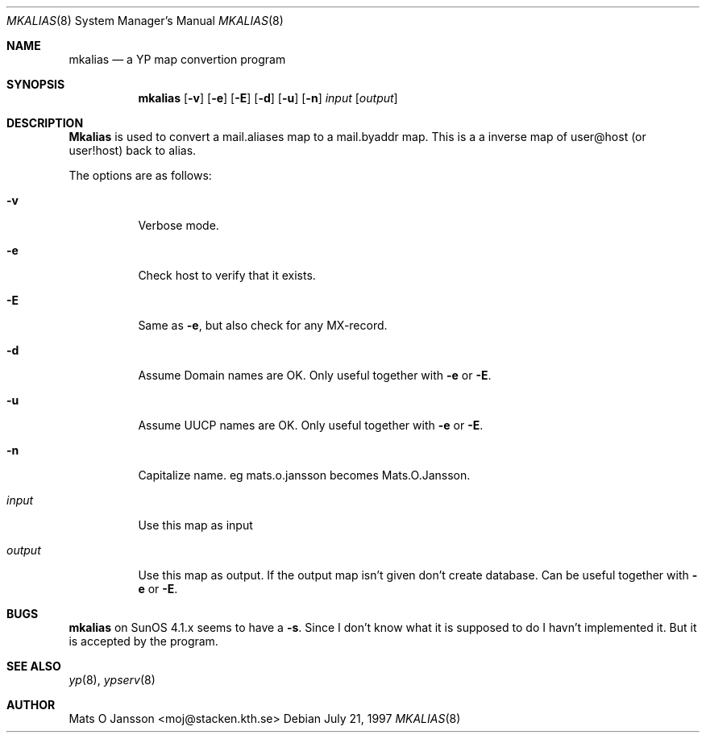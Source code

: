 .\"	$OpenBSD: src/usr.sbin/ypserv/mkalias/mkalias.8,v 1.1 1997/07/26 12:12:28 maja Exp $
.\" Copyright (c) 1997 Mats O Jansson <moj@stacken.kth.se>
.\" All rights reserved.
.\"
.\" Redistribution and use in source and binary forms, with or without
.\" modification, are permitted provided that the following conditions
.\" are met:
.\" 1. Redistributions of source code must retain the above copyright
.\"    notice, this list of conditions and the following disclaimer.
.\" 2. Redistributions in binary form must reproduce the above copyright
.\"    notice, this list of conditions and the following disclaimer in the
.\"    documentation and/or other materials provided with the distribution.
.\" 3. All advertising materials mentioning features or use of this software
.\"    must display the following acknowledgement:
.\"      This product includes software developed by Mats O Jansson
.\" 4. The name of the author may not be used to endorse or promote products
.\"    derived from this software without specific prior written permission.
.\"
.\" THIS SOFTWARE IS PROVIDED BY THE AUTHOR ``AS IS'' AND ANY EXPRESS
.\" OR IMPLIED WARRANTIES, INCLUDING, BUT NOT LIMITED TO, THE IMPLIED
.\" WARRANTIES OF MERCHANTABILITY AND FITNESS FOR A PARTICULAR PURPOSE
.\" ARE DISCLAIMED.  IN NO EVENT SHALL THE AUTHOR BE LIABLE FOR ANY
.\" DIRECT, INDIRECT, INCIDENTAL, SPECIAL, EXEMPLARY, OR CONSEQUENTIAL
.\" DAMAGES (INCLUDING, BUT NOT LIMITED TO, PROCUREMENT OF SUBSTITUTE GOODS
.\" OR SERVICES; LOSS OF USE, DATA, OR PROFITS; OR BUSINESS INTERRUPTION)
.\" HOWEVER CAUSED AND ON ANY THEORY OF LIABILITY, WHETHER IN CONTRACT, STRICT
.\" LIABILITY, OR TORT (INCLUDING NEGLIGENCE OR OTHERWISE) ARISING IN ANY WAY
.\" OUT OF THE USE OF THIS SOFTWARE, EVEN IF ADVISED OF THE POSSIBILITY OF
.\" SUCH DAMAGE.
.\"
.Dd July 21, 1997
.Dt MKALIAS 8
.Os
.Sh NAME
.Nm mkalias
.Nd a YP map convertion program
.Sh SYNOPSIS
.Nm mkalias
.Op Fl v
.Op Fl e 
.Op Fl E
.Op Fl d
.Op Fl u
.Op Fl n
.Ar input
.Op Ar output
.Sh DESCRIPTION
.Nm Mkalias
is used to convert a mail.aliases map to a mail.byaddr map. This is a
a inverse map of user@host (or user!host) back to alias. 
.Pp
.Pp
The options are as follows:
.Bl -tag -width indent
.It Fl v
Verbose mode.
.It Fl e
Check host to verify that it exists.
.It Fl E
Same as
.Fl e ,
but also check for any MX-record.
.It Fl d
Assume Domain names are OK. Only useful together with
.Fl e 
or
.Fl E .
.It Fl u
Assume UUCP names are OK. Only useful together with
.Fl e 
or
.Fl E .
.It Fl n
Capitalize name. eg mats.o.jansson becomes Mats.O.Jansson.  
.It Ar input
Use this map as input
.It Ar output
Use this map as output. If the output map isn't given don't create database.
Can be useful together with
.Fl e 
or
.Fl E .
.El
.Sh BUGS
.Nm mkalias
on SunOS 4.1.x seems to have a
.Fl s .
Since I don't know what it is supposed to do I havn't implemented it. But it is accepted by the program.
.Sh SEE ALSO
.Xr yp 8 ,
.Xr ypserv 8 
.Sh AUTHOR
Mats O Jansson <moj@stacken.kth.se>
